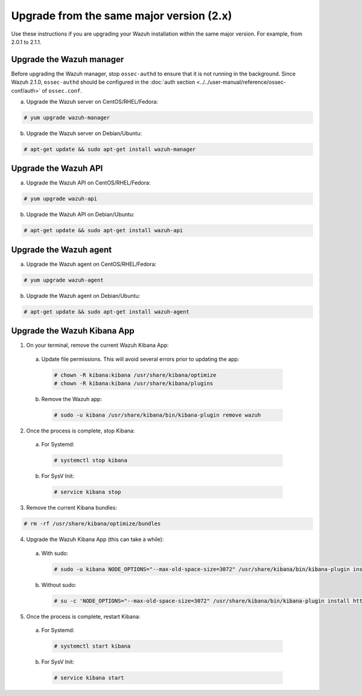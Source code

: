 .. Copyright (C) 2019 Wazuh, Inc.

.. _upgrading_same_major:

Upgrade from the same major version (2.x)
=========================================

Use these instructions if you are upgrading your Wazuh installation within the same major version. For example, from 2.0.1 to 2.1.1.

Upgrade the Wazuh manager
-------------------------

Before upgrading the Wazuh manager, stop ``ossec-authd`` to ensure that it is not running in the background. Since Wazuh 2.1.0, ``ossec-authd`` should be configured in the :doc:`auth section <../../user-manual/reference/ossec-conf/auth>` of ``ossec.conf``.


a) Upgrade the Wazuh server on CentOS/RHEL/Fedora:

.. code-block:: console

    # yum upgrade wazuh-manager

b) Upgrade the Wazuh server on Debian/Ubuntu:

.. code-block:: console

    # apt-get update && sudo apt-get install wazuh-manager

Upgrade the Wazuh API
---------------------

a) Upgrade the Wazuh API on CentOS/RHEL/Fedora:

.. code-block:: console

    # yum upgrade wazuh-api

b) Upgrade the Wazuh API on Debian/Ubuntu:

.. code-block:: console

    # apt-get update && sudo apt-get install wazuh-api


Upgrade the Wazuh agent
-----------------------

a) Upgrade the Wazuh agent on CentOS/RHEL/Fedora:

.. code-block:: console

    # yum upgrade wazuh-agent

b) Upgrade the Wazuh agent on Debian/Ubuntu:

.. code-block:: console

    # apt-get update && sudo apt-get install wazuh-agent


Upgrade the Wazuh Kibana App
----------------------------

1) On your terminal, remove the current Wazuh Kibana App:

  a) Update file permissions. This will avoid several errors prior to updating the app:

    .. code-block:: console

      # chown -R kibana:kibana /usr/share/kibana/optimize
      # chown -R kibana:kibana /usr/share/kibana/plugins

  b) Remove the Wazuh app:

    .. code-block:: console

      # sudo -u kibana /usr/share/kibana/bin/kibana-plugin remove wazuh

2) Once the process is complete, stop Kibana:

  a) For Systemd:

    .. code-block:: console

        # systemctl stop kibana

  b) For SysV Init:

    .. code-block:: console

        # service kibana stop

3) Remove the current Kibana bundles:

.. code-block:: console

    # rm -rf /usr/share/kibana/optimize/bundles

4) Upgrade the Wazuh Kibana App (this can take a while):

  a) With sudo:

    .. code-block:: console

        # sudo -u kibana NODE_OPTIONS="--max-old-space-size=3072" /usr/share/kibana/bin/kibana-plugin install https://packages.wazuh.com/wazuhapp/wazuhapp-2.1.1_5.6.5.zip

  b) Without sudo:

    .. code-block:: console

        # su -c 'NODE_OPTIONS="--max-old-space-size=3072" /usr/share/kibana/bin/kibana-plugin install https://packages.wazuh.com/wazuhapp/wazuhapp-2.1.1_5.6.5.zip' kibana

5) Once the process is complete, restart Kibana:

  a) For Systemd:

    .. code-block:: console

        # systemctl start kibana

  b) For SysV Init:

    .. code-block:: console

        # service kibana start
